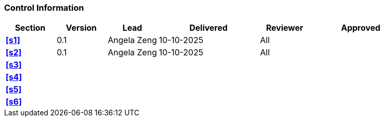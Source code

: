 [discrete]
=== Control Information

[cols="^1,^1,^1,2,^1,2"]
|===
|Section | Version | Lead | Delivered | Reviewer | Approved 

| **<<s1>>** | 0.1 | Angela Zeng | 10-10-2025 | All | 
| **<<s2>>** | 0.1 | Angela Zeng | 10-10-2025 | All |
| **<<s3>>** | | | | |
| **<<s4>>** | | | | |
| **<<s5>>** | | | | |
| **<<s6>>** | | | | |
|===
